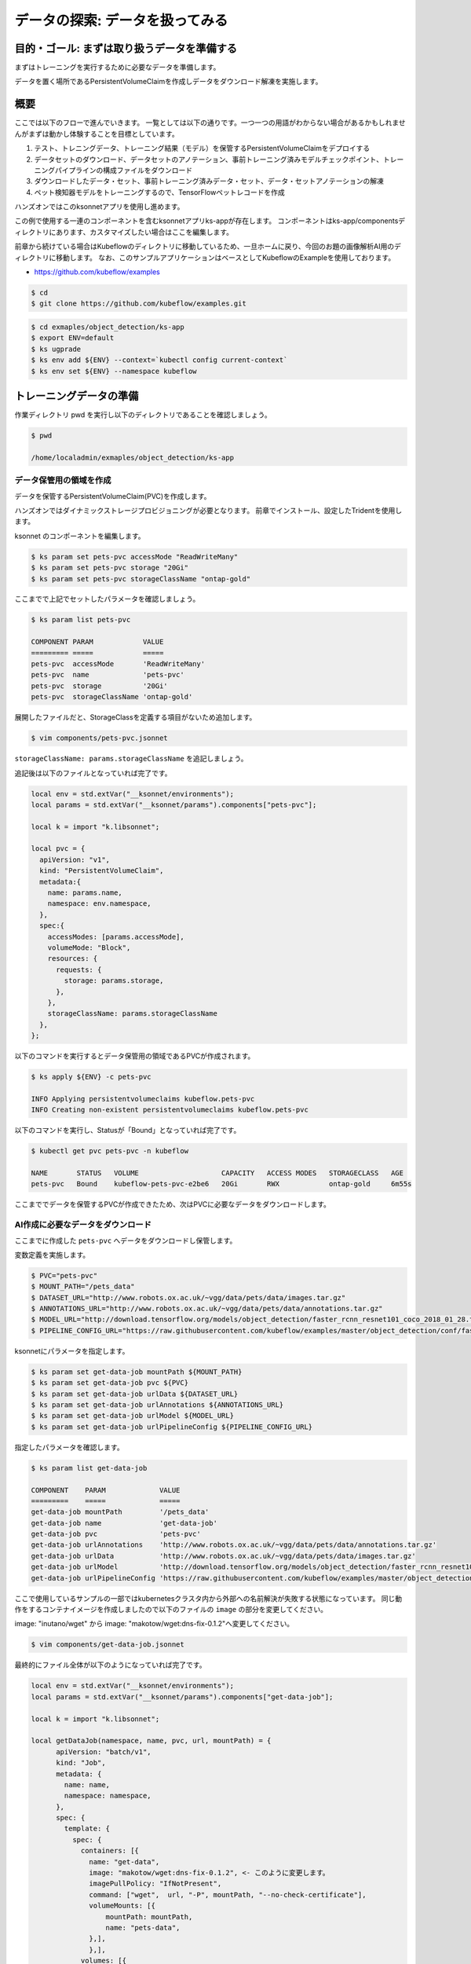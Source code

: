 =============================================================
データの探索: データを扱ってみる
=============================================================

目的・ゴール: まずは取り扱うデータを準備する
==================================================================================

まずはトレーニングを実行するために必要なデータを準備します。

データを置く場所であるPersistentVolumeClaimを作成しデータをダウンロード解凍を実施します。

概要
==============================================

ここでは以下のフローで進んでいきます。
一覧としては以下の通りです。一つ一つの用語がわからない場合があるかもしれませんがまずは動かし体験することを目標としています。

#. テスト、トレニングデータ、トレーニング結果（モデル）を保管するPersistentVolumeClaimをデプロイする
#. データセットのダウンロード、データセットのアノテーション、事前トレーニング済みモデルチェックポイント、トレーニングパイプラインの構成ファイルをダウンロード
#. ダウンロードしたデータ・セット、事前トレーニング済みデータ・セット、データ・セットアノテーションの解凍
#. ペット検知器モデルをトレーニングするので、TensorFlowペットレコードを作成

ハンズオンではこのksonnetアプリを使用し進めます。

この例で使用する一連のコンポーネントを含むksonnetアプリks-appが存在します。
コンポーネントはks-app/componentsディレクトリにあります、カスタマイズしたい場合はここを編集します。

前章から続けている場合はKubeflowのディレクトリに移動しているため、一旦ホームに戻り、今回のお題の画像解析AI用のディレクトリに移動します。
なお、このサンプルアプリケーションはベースとしてKubeflowのExampleを使用しております。

- https://github.com/kubeflow/examples

.. code-block:: console

    $ cd
    $ git clone https://github.com/kubeflow/examples.git


.. code-block:: console

    $ cd exmaples/object_detection/ks-app
    $ export ENV=default
    $ ks ugprade
    $ ks env add ${ENV} --context=`kubectl config current-context`
    $ ks env set ${ENV} --namespace kubeflow

トレーニングデータの準備
====================================================================================

作業ディレクトリ pwd を実行し以下のディレクトリであることを確認しましょう。

.. code-block:: console

    $ pwd

    /home/localadmin/exmaples/object_detection/ks-app

データ保管用の領域を作成
--------------------------------------------------------------------------------------

データを保管するPersistentVolumeClaim(PVC)を作成します。

ハンズオンではダイナミックストレージプロビジョニングが必要となります。
前章でインストール、設定したTridentを使用します。

ksonnet のコンポーネントを編集します。

.. code-block:: console

    $ ks param set pets-pvc accessMode "ReadWriteMany"
    $ ks param set pets-pvc storage "20Gi"
    $ ks param set pets-pvc storageClassName "ontap-gold"



.. todo::  ks param set pets-pvc cloneFromPVC "pets-org"

ここまでで上記でセットしたパラメータを確認しましょう。

.. code-block:: console

    $ ks param list pets-pvc

    COMPONENT PARAM            VALUE
    ========= =====            =====
    pets-pvc  accessMode       'ReadWriteMany'
    pets-pvc  name             'pets-pvc'
    pets-pvc  storage          '20Gi'
    pets-pvc  storageClassName 'ontap-gold'

展開したファイルだと、StorageClassを定義する項目がないため追加します。

.. code-block:: console

    $ vim components/pets-pvc.jsonnet


``storageClassName: params.storageClassName`` を追記しましょう。

追記後は以下のファイルとなっていれば完了です。

.. code-block:: js

    local env = std.extVar("__ksonnet/environments");
    local params = std.extVar("__ksonnet/params").components["pets-pvc"];

    local k = import "k.libsonnet";

    local pvc = {
      apiVersion: "v1",
      kind: "PersistentVolumeClaim",
      metadata:{
        name: params.name,
        namespace: env.namespace,
      },
      spec:{
        accessModes: [params.accessMode],
        volumeMode: "Block",
        resources: {
          requests: {
            storage: params.storage,
          },
        },
        storageClassName: params.storageClassName
      },
    };


以下のコマンドを実行するとデータ保管用の領域であるPVCが作成されます。

.. code-block:: console

    $ ks apply ${ENV} -c pets-pvc

    INFO Applying persistentvolumeclaims kubeflow.pets-pvc
    INFO Creating non-existent persistentvolumeclaims kubeflow.pets-pvc

以下のコマンドを実行し、Statusが「Bound」となっていれば完了です。

.. code-block:: console

    $ kubectl get pvc pets-pvc -n kubeflow

    NAME       STATUS   VOLUME                    CAPACITY   ACCESS MODES   STORAGECLASS   AGE
    pets-pvc   Bound    kubeflow-pets-pvc-e2be6   20Gi       RWX            ontap-gold     6m55s

ここまででデータを保管するPVCが作成できたため、次はPVCに必要なデータをダウンロードします。


AI作成に必要なデータをダウンロード
--------------------------------------------------------------------------------------

ここまでに作成した ``pets-pvc`` へデータをダウンロードし保管します。

変数定義を実施します。

.. code-block:: console

    $ PVC="pets-pvc"
    $ MOUNT_PATH="/pets_data"
    $ DATASET_URL="http://www.robots.ox.ac.uk/~vgg/data/pets/data/images.tar.gz"
    $ ANNOTATIONS_URL="http://www.robots.ox.ac.uk/~vgg/data/pets/data/annotations.tar.gz"
    $ MODEL_URL="http://download.tensorflow.org/models/object_detection/faster_rcnn_resnet101_coco_2018_01_28.tar.gz"
    $ PIPELINE_CONFIG_URL="https://raw.githubusercontent.com/kubeflow/examples/master/object_detection/conf/faster_rcnn_resnet101_pets.config"


ksonnetにパラメータを指定します。

.. code-block:: console

    $ ks param set get-data-job mountPath ${MOUNT_PATH}
    $ ks param set get-data-job pvc ${PVC}
    $ ks param set get-data-job urlData ${DATASET_URL}
    $ ks param set get-data-job urlAnnotations ${ANNOTATIONS_URL}
    $ ks param set get-data-job urlModel ${MODEL_URL}
    $ ks param set get-data-job urlPipelineConfig ${PIPELINE_CONFIG_URL}


指定したパラメータを確認します。

.. code-block:: console

    $ ks param list get-data-job

    COMPONENT    PARAM             VALUE
    =========    =====             =====
    get-data-job mountPath         '/pets_data'
    get-data-job name              'get-data-job'
    get-data-job pvc               'pets-pvc'
    get-data-job urlAnnotations    'http://www.robots.ox.ac.uk/~vgg/data/pets/data/annotations.tar.gz'
    get-data-job urlData           'http://www.robots.ox.ac.uk/~vgg/data/pets/data/images.tar.gz'
    get-data-job urlModel          'http://download.tensorflow.org/models/object_detection/faster_rcnn_resnet101_coco_2018_01_28.tar.gz'
    get-data-job urlPipelineConfig 'https://raw.githubusercontent.com/kubeflow/examples/master/object_detection/conf/faster_rcnn_resnet101_pets.config'

ここで使用しているサンプルの一部ではkubernetesクラスタ内から外部への名前解決が失敗する状態になっています。
同じ動作をするコンテナイメージを作成しましたので以下のファイルの ``image`` の部分を変更してください。

image: "inutano/wget" から image: "makotow/wget:dns-fix-0.1.2"へ変更してください。

.. code-block:: console

    $ vim components/get-data-job.jsonnet

最終的にファイル全体が以下のようになっていれば完了です。

.. code-block:: js

    local env = std.extVar("__ksonnet/environments");
    local params = std.extVar("__ksonnet/params").components["get-data-job"];

    local k = import "k.libsonnet";

    local getDataJob(namespace, name, pvc, url, mountPath) = {
          apiVersion: "batch/v1",
          kind: "Job",
          metadata: {
            name: name,
            namespace: namespace,
          },
          spec: {
            template: {
              spec: {
                containers: [{
                  name: "get-data",
                  image: "makotow/wget:dns-fix-0.1.2", <- このように変更します。
                  imagePullPolicy: "IfNotPresent",
                  command: ["wget",  url, "-P", mountPath, "--no-check-certificate"],
                  volumeMounts: [{
                      mountPath: mountPath,
                      name: "pets-data",
                  },],
                  },],
                volumes: [{
                    name: "pets-data",
                    persistentVolumeClaim: {
                      claimName: pvc,
                    },
                },],
                restartPolicy: "Never",
              },
            },
            backoffLimit: 4,
          },
        };

    std.prune(k.core.v1.list.new([
      getDataJob(env.namespace, params.name + "-dataset", params.pvc, params.urlData, params.mountPath),
      getDataJob(env.namespace, params.name + "-annotations", params.pvc, params.urlAnnotations, params.mountPath),
      getDataJob(env.namespace, params.name + "-model", params.pvc, params.urlModel, params.mountPath),
      getDataJob(env.namespace, params.name + "-config", params.pvc, params.urlPipelineConfig, params.mountPath)]))



.. note::

    なぜ名前解決が失敗しているかについて詳しく知りたい方は以下のGitHub Issues のやりとりが参考になります。

    https://github.com/kubernetes/kubernetes/issues/64924

kubernetesクラスタに適応します。

.. code-block:: console

    $ ks apply ${ENV} -c get-data-job

    INFO Applying jobs kubeflow.get-data-job-dataset
    INFO Creating non-existent jobs kubeflow.get-data-job-dataset
    INFO Applying jobs kubeflow.get-data-job-annotations
    INFO Creating non-existent jobs kubeflow.get-data-job-annotations
    INFO Applying jobs kubeflow.get-data-job-model
    INFO Creating non-existent jobs kubeflow.get-data-job-model
    INFO Applying jobs kubeflow.get-data-job-config
    INFO Creating non-existent jobs kubeflow.get-data-job-config


ダウンロード完了しているかを確認します。

「COMPLETIONS」がすべて「1/1」となれば完了です。

.. code-block:: console

    $ kubectl get jobs -n kubeflow

    NAME                       COMPLETIONS   DURATION   AGE
    get-data-job-annotations   1/1           10s        95s
    get-data-job-config        1/1           8s         93s
    get-data-job-dataset       1/1           74s        96s
    get-data-job-model         1/1           20s        95s

ダウンロードしたデータを解凍
--------------------------------------------------------------------------------------

ダウンロードしたデータを解凍します。

.. code-block:: console

    $ ANNOTATIONS_PATH="${MOUNT_PATH}/annotations.tar.gz"
    $ DATASET_PATH="${MOUNT_PATH}/images.tar.gz"
    $ PRE_TRAINED_MODEL_PATH="${MOUNT_PATH}/faster_rcnn_resnet101_coco_2018_01_28.tar.gz"

ksonnetにパラメータを指定します。

.. code-block:: console

    $ ks param set decompress-data-job mountPath ${MOUNT_PATH}
    $ ks param set decompress-data-job pvc ${PVC}
    $ ks param set decompress-data-job pathToAnnotations ${ANNOTATIONS_PATH}
    $ ks param set decompress-data-job pathToDataset ${DATASET_PATH}
    $ ks param set decompress-data-job pathToModel ${PRE_TRAINED_MODEL_PATH}

パラメータの定義を確認します。

.. code-block:: console

    $ ks param list decompress-data-job

    COMPONENT           PARAM             VALUE
    =========           =====             =====
    decompress-data-job mountPath         '/pets_data'
    decompress-data-job name              'decompress-data-job'
    decompress-data-job pathToAnnotations '/pets_data/annotations.tar.gz'
    decompress-data-job pathToDataset     '/pets_data/images.tar.gz'
    decompress-data-job pathToModel       '/pets_data/faster_rcnn_resnet101_coco_2018_01_28.tar.gz'
    decompress-data-job pvc               'pets-pvc'

kubernetesクラスタに適応します。

.. code-block:: console

    $ ks apply ${ENV} -c decompress-data-job

    INFO Applying jobs kubeflow.decompress-data-job-dataset
    INFO Creating non-existent jobs kubeflow.decompress-data-job-dataset
    INFO Applying jobs kubeflow.decompress-data-job-annotations
    INFO Creating non-existent jobs kubeflow.decompress-data-job-annotations
    INFO Applying jobs kubeflow.decompress-data-job-model
    INFO Creating non-existent jobs kubeflow.decompress-data-job-model

.. code-block:: console

    $ kubectl get job -n kubeflow

    NAME                              COMPLETIONS   DURATION   AGE
    decompress-data-job-annotations   0/1           25s        25s
    decompress-data-job-dataset       0/1           25s        25s
    decompress-data-job-model         0/1           24s        24s
    get-data-job-annotations          1/1           10s        12m
    get-data-job-config               1/1           8s         12m
    get-data-job-dataset              1/1           74s        12m
    get-data-job-model                1/1           20s        12m

最終的に以下のように ``decompress-data-job`` のCOMPLETIONSが「1/1」と表示されれば、解凍完了です。

.. code-block:: console

    decompress-data-job-annotations   1/1           3m37s      16m
    decompress-data-job-dataset       1/1           108s       16m
    decompress-data-job-model         1/1           27s        16m


トレーニングに利用するTensorFlowペットレコードを作成
--------------------------------------------------------------------------------------

今回は ``TensorFlow Detection API`` を使用します、そこで使えるTFRecordフォーマットに変換する必要があります。

そのための ``create-pet-record-job`` を準備しています。このジョブを構成し、適応していきましょう。

変数定義を行います。

.. code-block:: console

    $ OBJ_DETECTION_IMAGE="lcastell/pets_object_detection"
    $ DATA_DIR_PATH="${MOUNT_PATH}"
    $ OUTPUT_DIR_PATH="${MOUNT_PATH}"

ksonnetにパラメータを指定します。

.. code-block:: console

    $ ks param set create-pet-record-job image ${OBJ_DETECTION_IMAGE}
    $ ks param set create-pet-record-job dataDirPath ${DATA_DIR_PATH}
    $ ks param set create-pet-record-job outputDirPath ${OUTPUT_DIR_PATH}
    $ ks param set create-pet-record-job mountPath ${MOUNT_PATH}
    $ ks param set create-pet-record-job pvc ${PVC}

kubernetesクラスタに適応します。

.. code-block:: console

    $ ks apply ${ENV} -c create-pet-record-job

    INFO Applying jobs kubeflow.create-pet-record-job
    INFO Creating non-existent jobs kubeflow.create-pet-record-job

稼働状況を確認します。

.. code-block:: console

    $ kubectl get jobs -n kubeflow

    NAME                              COMPLETIONS   DURATION   AGE
    create-pet-record-job             0/1           47s        47s
    decompress-data-job-annotations   1/1           3m37s      22m
    decompress-data-job-dataset       1/1           108s       22m
    decompress-data-job-model         1/1           27s        22m
    get-data-job-annotations          1/1           10s        34m
    get-data-job-config               1/1           8s         34m
    get-data-job-dataset              1/1           74s        34m
    get-data-job-model                1/1           20s        34m

COMPLETIONSが「1/1」となれば完了です。

.. code-block:: console

    create-pet-record-job   1/1   4m15s   4m15s

ここまででデータの準備ができました。

次からはトレーニングの実施をしていきます。
